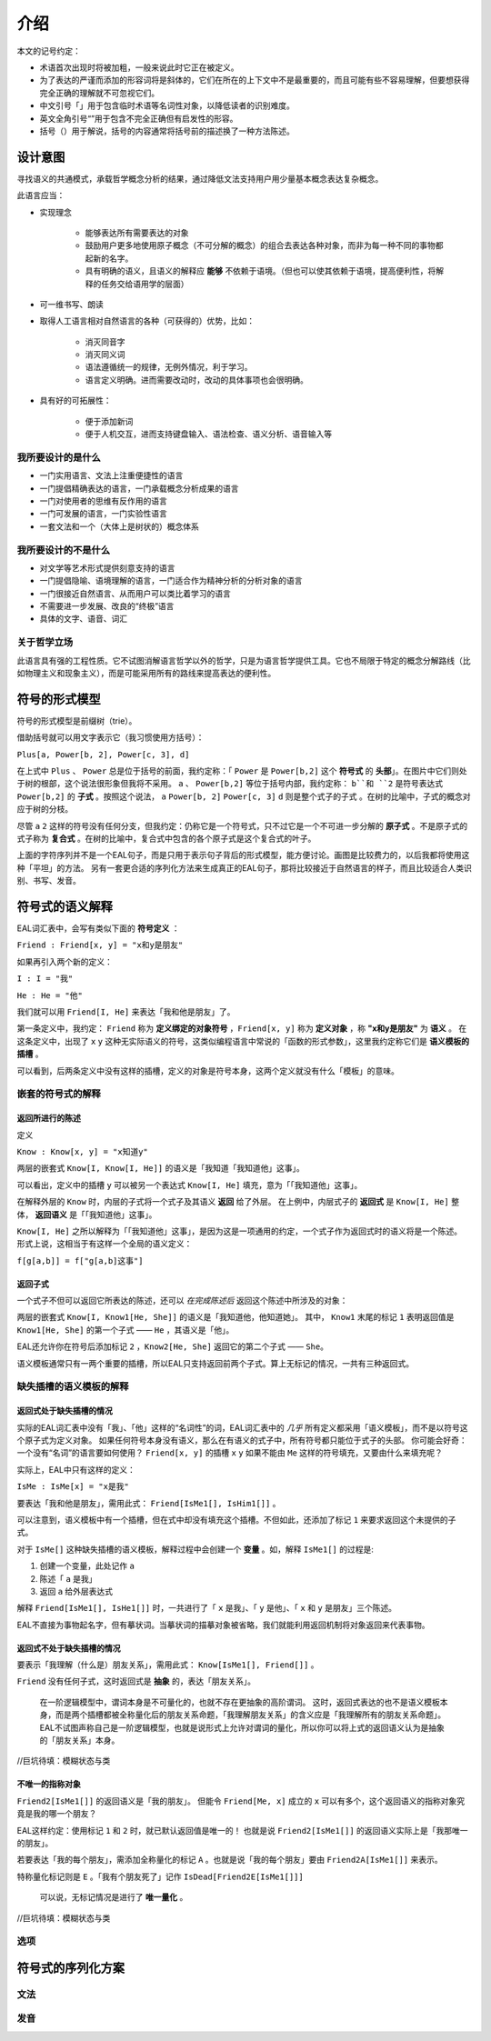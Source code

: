 ================
介绍
================

本文的记号约定：

* 术语首次出现时将被加粗，一般来说此时它正在被定义。
* 为了表达的严谨而添加的形容词将是斜体的，它们在所在的上下文中不是最重要的，而且可能有些不容易理解，但要想获得完全正确的理解就不可忽视它们。
* 中文引号「」用于包含临时术语等名词性对象，以降低读者的识别难度。
* 英文全角引号“”用于包含不完全正确但有启发性的形容。
* 括号（）用于解说，括号的内容通常将括号前的描述换了一种方法陈述。

-------------
设计意图
-------------

寻找语义的共通模式，承载哲学概念分析的结果，通过降低文法支持用户用少量基本概念表达复杂概念。

此语言应当：

* 实现理念

	- 能够表达所有需要表达的对象
	- 鼓励用户更多地使用原子概念（不可分解的概念）的组合去表达各种对象，而非为每一种不同的事物都起新的名字。
	- 具有明确的语义，且语义的解释应 **能够** 不依赖于语境。（但也可以使其依赖于语境，提高便利性，将解释的任务交给语用学的层面）
* 可一维书写、朗读
* 取得人工语言相对自然语言的各种（可获得的）优势，比如：
  
	- 消灭同音字
	- 消灭同义词
	- 语法遵循统一的规律，无例外情况，利于学习。
	- 语言定义明确。进而需要改动时，改动的具体事项也会很明确。
* 具有好的可拓展性：
  
	- 便于添加新词
	- 便于人机交互，进而支持键盘输入、语法检查、语义分析、语音输入等

^^^^^^^^^^^^^^^^^^^^
我所要设计的是什么
^^^^^^^^^^^^^^^^^^^^

* 一门实用语言、文法上注重便捷性的语言
* 一门提倡精确表达的语言，一门承载概念分析成果的语言
* 一门对使用者的思维有反作用的语言
* 一门可发展的语言，一门实验性语言
* 一套文法和一个（大体上是树状的）概念体系

^^^^^^^^^^^^^^^^^^^^
我所要设计的不是什么
^^^^^^^^^^^^^^^^^^^^

* 对文学等艺术形式提供刻意支持的语言
* 一门提倡隐喻、语境理解的语言，一门适合作为精神分析的分析对象的语言
* 一门很接近自然语言、从而用户可以类比着学习的语言
* 不需要进一步发展、改良的“终极”语言
* 具体的文字、语音、词汇

^^^^^^^^^^^^^^^^^^^^
关于哲学立场
^^^^^^^^^^^^^^^^^^^^

此语言具有强的工程性质。它不试图消解语言哲学以外的哲学，只是为语言哲学提供工具。它也不局限于特定的概念分解路线（比如物理主义和现象主义），而是可能采用所有的路线来提高表达的便利性。

--------------------
符号的形式模型
--------------------
符号的形式模型是前缀树（trie）。

.. image:: assets/trie.png

借助括号就可以用文字表示它（我习惯使用方括号）：

``Plus[a, Power[b, 2], Power[c, 3], d]``

在上式中 ``Plus`` 、 ``Power`` 总是位于括号的前面，我约定称：「 ``Power`` 是 ``Power[b,2]`` 这个 **符号式** 的 **头部**」。在图片中它们则处于树的根部，这个说法很形象但我将不采用。
``a`` 、 ``Power[b,2]`` 等位于括号内部，我约定称： ``b``和 ``2`` 是符号表达式 ``Power[b,2]`` 的 **子式** 。按照这个说法， ``a`` ``Power[b, 2]`` ``Power[c, 3]`` ``d`` 则是整个式子的子式 。在树的比喻中，子式的概念对应于树的分枝。

尽管 ``a`` ``2`` 这样的符号没有任何分支，但我约定：仍称它是一个符号式，只不过它是一个不可进一步分解的 **原子式** 。不是原子式的式子称为 **复合式** 。在树的比喻中，复合式中包含的各个原子式是这个复合式的叶子。

上面的字符序列并不是一个EAL句子，而是只用于表示句子背后的形式模型，能方便讨论。画图是比较费力的，以后我都将使用这种「平坦」的方法。
另有一套更合适的序列化方法来生成真正的EAL句子，那将比较接近于自然语言的样子，而且比较适合人类识别、书写、发音。

--------------------
符号式的语义解释
--------------------
EAL词汇表中，会写有类似下面的 **符号定义** ：

``Friend : Friend[x, y] = "x和y是朋友"``

如果再引入两个新的定义：

``I : I = "我"``

``He : He = "他"``

我们就可以用 ``Friend[I, He]`` 来表达「我和他是朋友」了。

第一条定义中，我约定： ``Friend`` 称为 **定义绑定的对象符号** ，``Friend[x, y]`` 称为 **定义对象** ，称 **"x和y是朋友"** 为 **语义** 。
在这条定义中，出现了 ``x`` ``y`` 这种无实际语义的符号，这类似编程语言中常说的「函数的形式参数」，这里我约定称它们是 **语义模板的插槽** 。

可以看到，后两条定义中没有这样的插槽，定义的对象是符号本身，这两个定义就没有什么「模板」的意味。

^^^^^^^^^^^^^^^^^^^^^^^^^^^^^^
嵌套的符号式的解释
^^^^^^^^^^^^^^^^^^^^^^^^^^^^^^
"""""""""""""""""""""
返回所进行的陈述
"""""""""""""""""""""
定义

``Know : Know[x, y] = "x知道y"``

两层的嵌套式 ``Know[I, Know[I, He]]`` 的语义是「我知道「我知道他」这事」。

可以看出，定义中的插槽 ``y`` 可以被另一个表达式 ``Know[I, He]`` 填充，意为「「我知道他」这事」。

在解释外层的 ``Know`` 时，内层的子式将一个式子及其语义 **返回** 给了外层。
在上例中，内层式子的 **返回式** 是 ``Know[I, He]`` 整体， **返回语义** 是「「我知道他」这事」。

``Know[I, He]`` 之所以解释为「「我知道他」这事」，是因为这是一项通用的约定，一个式子作为返回式时的语义将是一个陈述。
形式上说，这相当于有这样一个全局的语义定义：

``f[g[a,b]] = f["g[a,b]这事"]``

"""""""""""""""""""""
返回子式
"""""""""""""""""""""

一个式子不但可以返回它所表达的陈述，还可以 *在完成陈述后* 返回这个陈述中所涉及的对象：

两层的嵌套式 ``Know[I, Know1[He, She]]`` 的语义是「我知道他，他知道她」。
其中， ``Know1`` 末尾的标记 ``1`` 表明返回值是 ``Know1[He, She]`` 的第一个子式 —— ``He`` ，其语义是「他」。

EAL还允许你在符号后添加标记 ``2`` ，``Know2[He, She]`` 返回它的第二个子式 —— ``She``。

语义模板通常只有一两个重要的插槽，所以EAL只支持返回前两个子式。算上无标记的情况，一共有三种返回式。

^^^^^^^^^^^^^^^^^^^^^^^^^^^^^^
缺失插槽的语义模板的解释
^^^^^^^^^^^^^^^^^^^^^^^^^^^^^^
"""""""""""""""""""""""""
返回式处于缺失插槽的情况
"""""""""""""""""""""""""

实际的EAL词汇表中没有「我」、「他」这样的“名词性”的词，EAL词汇表中的 *几乎* 所有定义都采用「语义模板」，而不是以符号这个原子式为定义对象。
如果任何符号本身没有语义，那么在有语义的式子中，所有符号都只能位于式子的头部。
你可能会好奇：一个没有“名词”的语言要如何使用？ ``Friend[x, y]`` 的插槽 ``x`` ``y`` 如果不能由 ``Me`` 这样的符号填充，又要由什么来填充呢？

实际上，EAL中只有这样的定义：

``IsMe : IsMe[x] = "x是我"``

要表达「我和他是朋友」，需用此式： ``Friend[IsMe1[], IsHim1[]]`` 。

可以注意到，语义模板中有一个插槽，但在式中却没有填充这个插槽。不但如此，还添加了标记 ``1`` 来要求返回这个未提供的子式。

对于 ``IsMe[]`` 这种缺失插槽的语义模板，解释过程中会创建一个 **变量** 。如，解释 ``IsMe1[]`` 的过程是:

#. 创建一个变量，此处记作 ``a``
#. 陈述「 ``a`` 是我」
#. 返回 ``a`` 给外层表达式

解释 ``Friend[IsMe1[], IsHe1[]]`` 时，一共进行了「 ``x`` 是我」、「 ``y`` 是他」、「 ``x`` 和 ``y`` 是朋友」三个陈述。

EAL不直接为事物起名字，但有摹状词。当摹状词的描摹对象被省略，我们就能利用返回机制将对象返回来代表事物。

"""""""""""""""""""""""""""
返回式不处于缺失插槽的情况
"""""""""""""""""""""""""""
要表示「我理解（什么是）朋友关系」，需用此式： ``Know[IsMe1[], Friend[]]`` 。

``Friend`` 没有任何子式，这时返回式是 **抽象** 的，表达「朋友关系」。

	在一阶逻辑模型中，谓词本身是不可量化的，也就不存在更抽象的高阶谓词。
	这时，返回式表达的也不是语义模板本身，而是两个插槽都被全称量化后的朋友关系命题，「我理解朋友关系」的含义应是「我理解所有的朋友关系命题」。
	EAL不试图声称自己是一阶逻辑模型，也就是说形式上允许对谓词的量化，所以你可以将上式的返回语义认为是抽象的「朋友关系」本身。

//巨坑待填：模糊状态与类

"""""""""""""""""""""
不唯一的指称对象
"""""""""""""""""""""
``Friend2[IsMe1[]]`` 的返回语义是「我的朋友」。
但能令 ``Friend[Me, x]`` 成立的 ``x`` 可以有多个，这个返回语义的指称对象究竟是我的哪一个朋友？

EAL这样约定：使用标记 ``1`` 和 ``2`` 时，就已默认返回值是唯一的！
也就是说 ``Friend2[IsMe1[]]`` 的返回语义实际上是「我那唯一的朋友」。

若要表达「我的每个朋友」，需添加全称量化的标记 ``A`` 。也就是说「我的每个朋友」要由 ``Friend2A[IsMe1[]]`` 来表示。

特称量化标记则是 ``E`` 。「我有个朋友死了」记作 ``IsDead[Friend2E[IsMe1[]]]`` 

	可以说，无标记情况是进行了 **唯一量化** 。

//巨坑待填：模糊状态与类

^^^^^^^^^^^^^^^^^^^^
选项
^^^^^^^^^^^^^^^^^^^^

--------------------
符号式的序列化方案
--------------------

^^^^^^^^^^^^^^^^^^^^
文法
^^^^^^^^^^^^^^^^^^^^

^^^^^^^^^^^^^^^^^^^^
发音
^^^^^^^^^^^^^^^^^^^^
